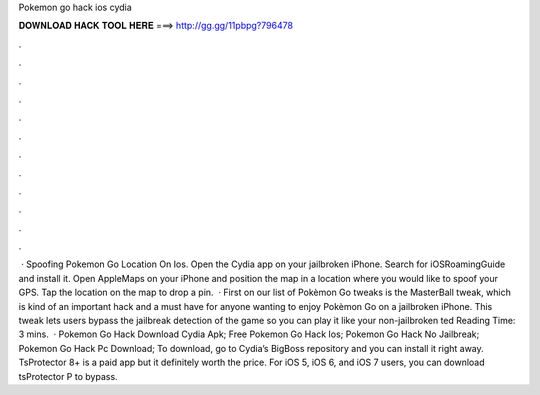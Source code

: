 Pokemon go hack ios cydia

𝐃𝐎𝐖𝐍𝐋𝐎𝐀𝐃 𝐇𝐀𝐂𝐊 𝐓𝐎𝐎𝐋 𝐇𝐄𝐑𝐄 ===> http://gg.gg/11pbpg?796478

.

.

.

.

.

.

.

.

.

.

.

.

 · Spoofing Pokemon Go Location On Ios. Open the Cydia app on your jailbroken iPhone. Search for iOSRoamingGuide and install it. Open AppleMaps on your iPhone and position the map in a location where you would like to spoof your GPS. Tap the location on the map to drop a pin.  · First on our list of Pokèmon Go tweaks is the MasterBall tweak, which is kind of an important hack and a must have for anyone wanting to enjoy Pokèmon Go on a jailbroken iPhone. This tweak lets users bypass the jailbreak detection of the game so you can play it like your non-jailbroken ted Reading Time: 3 mins.  · Pokemon Go Hack Download Cydia Apk; Free Pokemon Go Hack Ios; Pokemon Go Hack No Jailbreak; Pokemon Go Hack Pc Download; To download, go to Cydia’s BigBoss repository and you can install it right away. TsProtector 8+ is a paid app but it definitely worth the price. For iOS 5, iOS 6, and iOS 7 users, you can download tsProtector P to bypass.